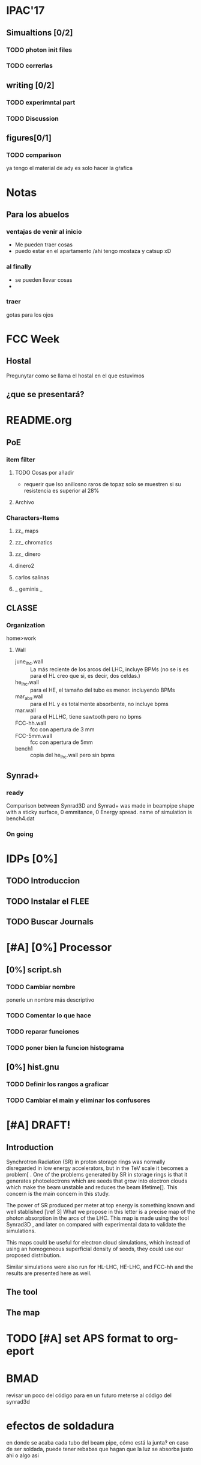 #+OPTIONS: 
* IPAC'17
** Simualtions [0/2]
*** TODO photon init files
*** TODO correrlas
** writing [0/2]
*** TODO experimntal part
*** TODO Discussion
** figures[0/1]
*** TODO comparison
ya tengo el material de ady es solo hacer la gŕafica
* Notas
** Para los abuelos
*** ventajas de venir al inicio
- Me pueden traer cosas
- puedo estar en el apartamento /ahi tengo mostaza y catsup xD

*** al finally
- se pueden llevar cosas
- 
*** traer
gotas para los ojos
* FCC Week
** Hostal
Pregunytar como se llama el hostal en el que estuvimos
** ¿que se presentará?
* README.org
** PoE
*** item filter
**** TODO Cosas por añadir
- requerir que lso anillosno raros de topaz solo se muestren si su resistencia
  es superior al 28%
**** Archivo
*** Characters-Items
**** zz_ maps
**** zz_ chromatics
**** zz_ dinero
**** dinero2
**** carlos salinas
**** _ geminis _
** CLASSE
*** Organization
home>work
**** Wall
- june_lhc.wall :: La más reciente de los arcos del LHC, incluye BPMs (no se is es
             para el HL creo que si, es decir, dos celdas.)
- he_lhc.wall :: para el HE, el tamaño del tubo es menor. incluyendo BPMs
- mar_abs.wall :: para el HL y es totalmente absorbente, no incluye bpms
- mar.wall :: para el HLLHC, tiene sawtooth pero no bpms
- FCC-hh.wall :: fcc con apertura de 3 mm
- FCC-5mm.wall :: fcc con apertura de 5mm
- bench1 :: copia del he_lhc.wall pero sin bpms
** Synrad+
*** ready
Comparison between Synrad3D and  Synrad+ was made in beampipe shape with a
sticky surface, 0 emmitance, 0 Energy spread. name of simulation is bench4.dat 
*** On going
* IDPs [0%]
** TODO Introduccion
** TODO Instalar el FLEE
** TODO Buscar Journals
* [#A] [0%] Processor 
** [0%] script.sh
*** TODO Cambiar nombre
ponerle un nombre más descriptivo
*** TODO Comentar lo que hace 
*** TODO reparar funciones
*** TODO poner bien la funcion histograma
** [0%] hist.gnu
*** TODO Definir los rangos a graficar
*** TODO Cambiar el main y eliminar los confusores
* [#A] DRAFT! 
** Introduction
# Aqui pongo el gap del knoledge y la relevancia de ese gap
Synchrotron Radiation (SR) in proton storage rings was normally disregarded in
low energy accelerators, but in the TeV scale it becomes a problem[\ref{ref2} .
One of the problems generated by SR in storage rings is that it generates
photoelectrons which are seeds that grow into electron clouds which make the
beam unstable and reduces the beam lifetime[\ref{ref2}]. This concern is the
main concern in this study.

The power of SR produced per meter at top energy is something known and well
stablished [\ref 3] What we propose in this letter is a precise map of the
photon absorption in the arcs of the LHC. This map is made using the tool
Synrad3D \ref{4}, and later on compared with experimental data to validate the
simulations. 

This maps could be useful for electron cloud simulations, which instead of using
an homogeneous superficial density of seeds, they could use our proposed
distribution.

Similar simulations were also run for HL-LHC, HE-LHC, and FCC-hh and the results
are presented here as well. 


** The tool

** The map
* TODO [#A] set APS format to org-eport
* BMAD
revisar un poco del código para en un futuro meterse al código del synrad3d
* efectos de soldadura
en donde se acaba cada tubo del beam pipe, cómo está la junta?
en caso de ser soldada, puede tener rebabas que hagan que la luz se absorba
justo ahi o algo asi
* Synrad3D
** TODO revisar las bases de BMad
** TODO entrar al Synrad3d.F90
* [100%]Calcular las E_c
la fórmula es muy básica:
$$ E_c=\frac{3e\hbar}{2m_p}B\gamma² $$
o de otra forma:
\begin{eqnarray}
E_c=\frac{3\hbar c}{2}\frac{\gamma³}{\rho B}
\end{eqnarray}
** DONE LHC 
$\gamma_1= 7462 @ 7TeV$
** DONE HL-LHC
same as LHC
** DONE HE-LHC
$\gamma_2=\frac{13}{7} \gamma_1=13859.3 @13TeV$

** DONE FCC-hh
$\gamma_3=\frac{50}{7} \gamma_1=53304.9 @50TeV$
* DONE Limpiar la computadora de CLASSE
* DONE Leer lo de gonzalo
- [ ]Imprimir
- [ ]Encarpetar
- [ ]Leer (marcando)
- [ ]Comentarios
* DONE Evaluación
escribir lo de la evalación de frank
** 1: Review of the past reference period
During this period I familiarized myself with the code Synrad3D developed at
CLASSE by David Sagan. This code is used to simulate the emission of synchrotron
radiation and tracks its photons inside the accelerators vacuum chamber through
all reflections until absorption.
I attended MePAS in 2015 and also  attended JUAS in 2016
I used Synrad3D to analyze the behavior of synchrotron radiation in the arcs of
LHC and draw a 3D map of the absorption points in a realistic model (including
the sawtooth pattern on the external side of the wall) 
Afterwards I made a similar map for ATS optics baseline for HL-LHC and compared
the way radiation behaves between the FlatHS and Round versions of the optics. I
attended IPAC'16 and gave an oral presentation on the results of this simulations.
I made a model to match the geometry of a proposed vacuum chamber for FCC-hh to
work as a first approximation. This model was used to show the efficiency of the
size of the slits in said chamber at baseline energy. I also ran several
simulations at different energies to see at which point it is convenient to use
the slits. The results from this will be particularly helpful for deciding what
is the best option for HE-LHC vacuum chamber.   
** 2: Review of the next reference period
On the following months I will be working on simulations for HE-LHC and FCC-hh
projects. This results should be submitted for consideration for FCC Week 2017. 
We will compare the results of the simulations in Synrad3D with results from
Synrad+ (developed at CERN by R. Kersevan) and also I will compare our LHC 
simulations to actual measurements done on the vacuum chamber.
The results from this comparisons will be presented at IPAC'17.
And finally I will sort the results to get them published in a journal.

** 3: Publications 
https://weblib.cern.ch/record/2159686/files/CERN-ACC-2016-0079.pdf
